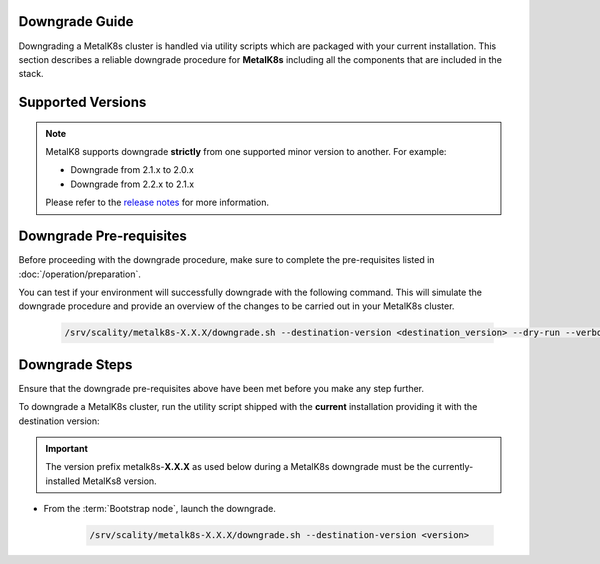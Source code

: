 Downgrade Guide
***************
Downgrading a MetalK8s cluster is handled via utility scripts which are
packaged with your current installation.
This section describes a reliable downgrade procedure for **MetalK8s**
including all the components that are included in the stack.

Supported Versions
******************
.. note::

    MetalK8 supports downgrade **strictly** from one supported
    minor version to another. For example:

    - Downgrade from 2.1.x to 2.0.x
    - Downgrade from 2.2.x to 2.1.x

    Please refer to the
    `release notes <https://github.com/scality/metalk8s/releases>`_ for more
    information.

Downgrade Pre-requisites
************************
Before proceeding with the downgrade procedure, make sure to complete the
pre-requisites listed in :doc:`/operation/preparation`.

You can test if your environment will successfully downgrade with the following
command.
This will simulate the downgrade procedure and provide an overview of the
changes to be carried out in your MetalK8s cluster.

   .. code::

     /srv/scality/metalk8s-X.X.X/downgrade.sh --destination-version <destination_version> --dry-run --verbose

Downgrade Steps
***************
Ensure that the downgrade pre-requisites above have been met before you make
any step further.

To downgrade a MetalK8s cluster, run the utility script shipped
with the **current** installation providing it with the destination version:

.. important::

    The version prefix metalk8s-**X.X.X** as used below during a MetalK8s
    downgrade must be the currently-installed MetalKs8 version.

- From the :term:`Bootstrap node`, launch the downgrade.

   .. code::

     /srv/scality/metalk8s-X.X.X/downgrade.sh --destination-version <version>

